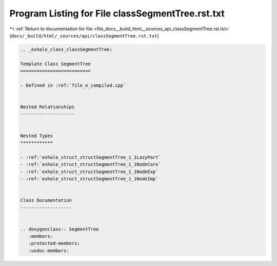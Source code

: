 
.. _program_listing_file_docs__build_html__sources_api_classSegmentTree.rst.txt:

Program Listing for File classSegmentTree.rst.txt
=================================================

|exhale_lsh| :ref:`Return to documentation for file <file_docs__build_html__sources_api_classSegmentTree.rst.txt>` (``docs/_build/html/_sources/api/classSegmentTree.rst.txt``)

.. |exhale_lsh| unicode:: U+021B0 .. UPWARDS ARROW WITH TIP LEFTWARDS

.. code-block:: cpp

   .. _exhale_class_classSegmentTree:
   
   Template Class SegmentTree
   ==========================
   
   - Defined in :ref:`file_e_compiled.cpp`
   
   
   Nested Relationships
   --------------------
   
   
   Nested Types
   ************
   
   - :ref:`exhale_struct_structSegmentTree_1_1LazyPart`
   - :ref:`exhale_struct_structSegmentTree_1_1NodeCore`
   - :ref:`exhale_struct_structSegmentTree_1_1NodeExp`
   - :ref:`exhale_struct_structSegmentTree_1_1NodeImp`
   
   
   Class Documentation
   -------------------
   
   
   .. doxygenclass:: SegmentTree
      :members:
      :protected-members:
      :undoc-members:
